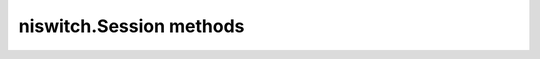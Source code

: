 niswitch.Session methods
========================

.. py:currentmodule:: niswitch

.. function:: can_connect(channel1, channel2, path_capability)

    :param channel1:

    :type channel1: str
    :param channel2:

    :type channel2: str

    :rtype: ViInt32


.. function:: clear_interchange_warnings()

.. function:: commit()

.. function:: configure_scan_list(scanlist, scan_mode)

    :param scanlist:

    :type scanlist: str
    :param scan_mode:

    :type scan_mode: int

.. function:: configure_scan_trigger(scan_delay, trigger_input, scan_advanced_output)

    :param scan_delay:

    :type scan_delay: float
    :param trigger_input:

    :type trigger_input: int
    :param scan_advanced_output:

    :type scan_advanced_output: int

.. function:: connect(channel1, channel2)

    :param channel1:

    :type channel1: str
    :param channel2:

    :type channel2: str

.. function:: connect_multiple(connection_list)

    :param connection_list:

    :type connection_list: str

.. function:: disable()

.. function:: disconnect(channel1, channel2)

    :param channel1:

    :type channel1: str
    :param channel2:

    :type channel2: str

.. function:: disconnect_all()

.. function:: disconnect_multiple(disconnection_list)

    :param disconnection_list:

    :type disconnection_list: str

.. function:: get_channel_name(index, buffer_size, channel_name_buffer)

    :param index:

    :type index: int
    :param buffer_size:

    :type buffer_size: int

.. function:: get_next_coercion_record(buffer_size, coercion_record)

    :param buffer_size:

    :type buffer_size: int

.. function:: get_next_interchange_warning(buffer_size, interchange_warning)

    :param buffer_size:

    :type buffer_size: int

.. function:: get_path(channel1, channel2, buffer_size, path)

    :param channel1:

    :type channel1: str
    :param channel2:

    :type channel2: str
    :param buffer_size:

    :type buffer_size: int

.. function:: get_relay_count(relay_name, relay_count)

    :param relay_name:

    :type relay_name: str

    :rtype: ViInt32


.. function:: get_relay_name(index, relay_name_buffer_size, relay_name_buffer)

    :param index:

    :type index: int
    :param relay_name_buffer_size:

    :type relay_name_buffer_size: int

.. function:: get_relay_position(relay_name, relay_position)

    :param relay_name:

    :type relay_name: str

    :rtype: ViInt32


.. function:: init_with_topology(resource_name, topology, simulate, reset_device)

    :param resource_name:

    :type resource_name: str
    :param topology:

    :type topology: str
    :param simulate:

    :type simulate: bool
    :param reset_device:

    :type reset_device: bool

    :rtype: ViSession


.. function:: is_debounced(is_debounced)

    :rtype: ViBoolean


.. function:: is_scanning(is_scanning)

    :rtype: ViBoolean


.. function:: relay_control(relay_name, relay_action)

    :param relay_name:

    :type relay_name: str
    :param relay_action:

    :type relay_action: int

.. function:: reset_interchange_check()

.. function:: reset_with_defaults()

.. function:: route_scan_advanced_output(scan_advanced_output_connector, scan_advanced_output_bus_line, invert)

    :param scan_advanced_output_connector:

    :type scan_advanced_output_connector: int
    :param scan_advanced_output_bus_line:

    :type scan_advanced_output_bus_line: int
    :param invert:

    :type invert: bool

.. function:: route_trigger_input(trigger_input_connector, trigger_input_bus_line, invert)

    :param trigger_input_connector:

    :type trigger_input_connector: int
    :param trigger_input_bus_line:

    :type trigger_input_bus_line: int
    :param invert:

    :type invert: bool

.. function:: scan(scanlist, initiation)

    :param scanlist:

    :type scanlist: str
    :param initiation:

    :type initiation: int

.. function:: send_software_trigger()

.. function:: set_continuous_scan(continuous_scan)

    :param continuous_scan:

    :type continuous_scan: bool

.. function:: set_path(path_list)

    :param path_list:

    :type path_list: str

.. function:: wait_for_debounce(maximum_time_ms)

    :param maximum_time_ms:

    :type maximum_time_ms: int

.. function:: wait_for_scan_complete(maximum_time_ms)

    :param maximum_time_ms:

    :type maximum_time_ms: int

.. function:: error_message(error_code, error_message)

    :param error_code:

    :type error_code: int

    :rtype: ViChar


.. function:: error_query(error_code, error_message)

    :rtype: tuple (error_code, error_message)

        WHERE

        error_code (ViInt32): 

        error_message (ViChar): 


.. function:: reset()

.. function:: revision_query(instrument_driver_revision, firmware_revision)

    :rtype: tuple (instrument_driver_revision, firmware_revision)

        WHERE

        instrument_driver_revision (ViChar): 

        firmware_revision (ViChar): 


.. function:: self_test(self_test_result, self_test_message)

    :rtype: tuple (self_test_result, self_test_message)

        WHERE

        self_test_result (ViInt16): 

        self_test_message (ViChar): 



